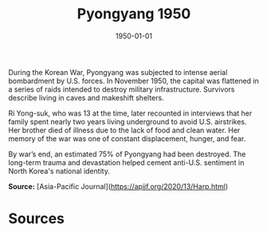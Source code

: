 #+TITLE: Pyongyang 1950
#+DATE: 1950-01-01
#+HUGO_BASE_DIR: ../../
#+HUGO_SECTION: essays
#+HUGO_TAGS: Civilians
#+HUGO_CATEGORIES: Korean War
#+EXPORT_FILE_NAME: 06-40-Pyongyang-1950.org
#+LOCATION: Pyongyang
#+YEAR: 1950


During the Korean War, Pyongyang was subjected to intense aerial bombardment by U.S. forces. In November 1950, the capital was flattened in a series of raids intended to destroy military infrastructure. Survivors describe living in caves and makeshift shelters.

Ri Yong-suk, who was 13 at the time, later recounted in interviews that her family spent nearly two years living underground to avoid U.S. airstrikes. Her brother died of illness due to the lack of food and clean water. Her memory of the war was one of constant displacement, hunger, and fear.

By war’s end, an estimated 75% of Pyongyang had been destroyed. The long-term trauma and devastation helped cement anti-U.S. sentiment in North Korea's national identity.

**Source:** [Asia-Pacific Journal](https://apjjf.org/2020/13/Harp.html)

* Sources
:PROPERTIES:
:EXPORT_EXCLUDE: t
:END:
